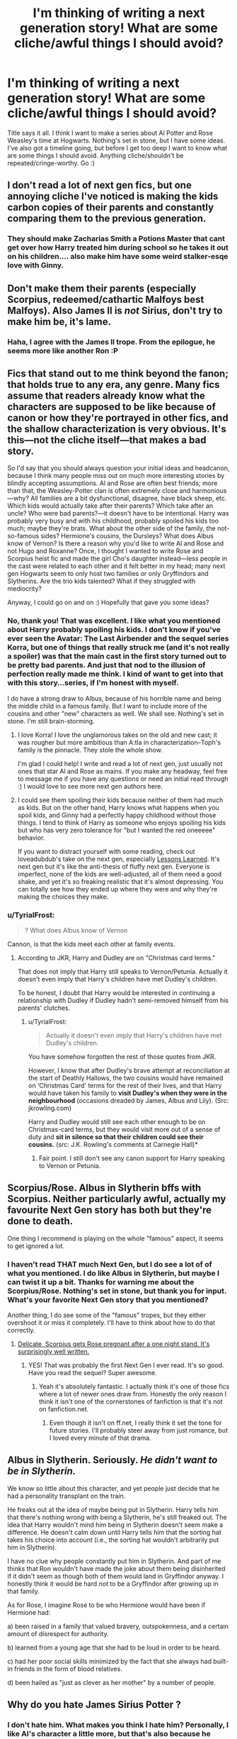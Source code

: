 #+TITLE: I'm thinking of writing a next generation story! What are some cliche/awful things I should avoid?

* I'm thinking of writing a next generation story! What are some cliche/awful things I should avoid?
:PROPERTIES:
:Author: silver_fire_lizard
:Score: 9
:DateUnix: 1421989085.0
:DateShort: 2015-Jan-23
:FlairText: Discussion
:END:
Title says it all. I think I want to make a series about Al Potter and Rose Weasley's time at Hogwarts. Nothing's set in stone, but I have some ideas. I've also got a timeline going, but before I get too deep I want to know what are some things I should avoid. Anything cliche/shouldn't be repeated/cringe-worthy. Go :)


** I don't read a lot of next gen fics, but one annoying cliche I've noticed is making the kids carbon copies of their parents and constantly comparing them to the previous generation.
:PROPERTIES:
:Author: denarii
:Score: 11
:DateUnix: 1422021114.0
:DateShort: 2015-Jan-23
:END:

*** They should make Zacharias Smith a Potions Master that cant get over how Harry treated him during school so he takes it out on his children.... also make him have some weird stalker-esqe love with Ginny.
:PROPERTIES:
:Author: TyrialFrost
:Score: 6
:DateUnix: 1422082213.0
:DateShort: 2015-Jan-24
:END:


** Don't make them their parents (especially Scorpius, redeemed/cathartic Malfoys best Malfoys). Also James II is /not/ Sirius, don't try to make him be, it's lame.
:PROPERTIES:
:Score: 7
:DateUnix: 1422030492.0
:DateShort: 2015-Jan-23
:END:

*** Haha, I agree with the James II trope. From the epilogue, he seems more like another Ron :P
:PROPERTIES:
:Author: silver_fire_lizard
:Score: 1
:DateUnix: 1422036687.0
:DateShort: 2015-Jan-23
:END:


** Fics that stand out to me think beyond the fanon; that holds true to any era, any genre. Many fics assume that readers already know what the characters are supposed to be like because of canon or how they're portrayed in other fics, and the shallow characterization is very obvious. It's this---not the cliche itself---that makes a bad story.

So I'd say that you should always question your initial ideas and headcanon, because I think many people miss out on much more interesting stories by blindly accepting assumptions. Al and Rose are often best friends; more than that, the Weasley-Potter clan is often extremely close and harmonious---why? All families are a bit dysfunctional, disagree, have black sheep, etc. Which kids would actually take after their parents? Which take after an uncle? Who were bad parents?---it doesn't have to be intentional. Harry was probably very busy and with his childhood, probably spoiled his kids too much; maybe they're brats. What about the other side of the family, the not-so-famous sides? Hermione's cousins, the Dursleys? What does Albus know of Vernon? Is there a reason why you'd like to write Al and Rose and not Hugo and Roxanne? Once, I thought I wanted to write Rose and Scorpius heist fic and made the girl Cho's daughter instead---less people in the cast were related to each other and it felt better in my head; many next gen Hogwarts seem to only host two families or only Gryffindors and Slytherins. Are the trio kids talented? What if they struggled with mediocrity?

Anyway, I could go on and on :) Hopefully that gave you some ideas?
:PROPERTIES:
:Author: someorangegirl
:Score: 4
:DateUnix: 1421997477.0
:DateShort: 2015-Jan-23
:END:

*** No, thank you! That was excellent. I like what you mentioned about Harry probably spoiling his kids. I don't know if you've ever seen the Avatar: The Last Airbender and the sequel series Korra, but one of things that really struck me (and it's not really a spoiler) was that the main cast in the first story turned out to be pretty bad parents. And just that nod to the illusion of perfection really made me think. I kind of want to get into that with this story...series, if I'm honest with myself.

I do have a strong draw to Albus, because of his horrible name and being the middle child in a famous family. But I want to include more of the cousins and other "new" characters as well. We shall see. Nothing's set in stone. I'm still brain-storming.
:PROPERTIES:
:Author: silver_fire_lizard
:Score: 3
:DateUnix: 1422037570.0
:DateShort: 2015-Jan-23
:END:

**** I love Korra! I love the unglamorous takes on the old and new cast; it was rougher but more ambitious than A:tla in characterization--Toph's family is the pinnacle. They stole the whole show.

I'm glad I could help! I write and read a lot of next gen, just usually not ones that star Al and Rose as mains. If you make any headway, feel free to message me if you have any questions or need an initial read through :) I would love to see more next gen authors here.
:PROPERTIES:
:Author: someorangegirl
:Score: 3
:DateUnix: 1422049570.0
:DateShort: 2015-Jan-24
:END:


**** I could see them spoiling their kids because neither of them had much as kids. But on the other hand, Harry knows what happens when you spoil kids, and Ginny had a perfectly happy childhood without those things. I tend to think of Harry as someone who enjoys spoiling his kids but who has very zero tolerance for "but I wanted the red oneeeee" behavior.

If you want to distract yourself with some reading, check out loveadubdub's take on the next gen, especially [[https://www.fanfiction.net/s/4260581/1/Lessons-Learned][Lessons Learned]]. It's next gen but it's like the anti-thesis of fluffy next gen. Everyone is imperfect, none of the kids are well-adjusted, all of them need a good shake, and yet it's so freaking realistic that it's almost depressing. You can totally see how they ended up where they were and why they're making the choices they make.
:PROPERTIES:
:Author: OwlPostAgain
:Score: 2
:DateUnix: 1422076290.0
:DateShort: 2015-Jan-24
:END:


*** u/TyrialFrost:
#+begin_quote
  ? What does Albus know of Vernon
#+end_quote

Cannon, is that the kids meet each other at family events.
:PROPERTIES:
:Author: TyrialFrost
:Score: 2
:DateUnix: 1422054852.0
:DateShort: 2015-Jan-24
:END:

**** According to JKR, Harry and Dudley are on "Christmas card terms."

That does not imply that Harry still speaks to Vernon/Petunia. Actually it doesn't even imply that Harry's children have met Dudley's children.

To be honest, I doubt that Harry would be interested in continuing a relationship with Dudley if Dudley hadn't semi-removed himself from his parents' clutches.
:PROPERTIES:
:Author: OwlPostAgain
:Score: 1
:DateUnix: 1422077068.0
:DateShort: 2015-Jan-24
:END:

***** u/TyrialFrost:
#+begin_quote
  Actually it doesn't even imply that Harry's children have met Dudley's children.
#+end_quote

You have somehow forgotten the rest of those quotes from JKR.

However, I know that after Dudley's brave attempt at reconciliation at the start of Deathly Hallows, the two cousins would have remained on ‘Christmas Card' terms for the rest of their lives, and that Harry would have taken his family to *visit Dudley's when they were in the neighbourhood* (occasions dreaded by James, Albus and Lily). (Src: jkrowling.com)

Harry and Dudley would still see each other enough to be on Christmas-card terms, but they would visit more out of a sense of duty and *sit in silence so that their children could see their cousins.* (src: J.K. Rowling's comments at Carnegie Hall)*
:PROPERTIES:
:Author: TyrialFrost
:Score: 2
:DateUnix: 1422081286.0
:DateShort: 2015-Jan-24
:END:

****** Fair point. I still don't see any canon support for Harry speaking to Vernon or Petunia.
:PROPERTIES:
:Author: OwlPostAgain
:Score: 2
:DateUnix: 1422086984.0
:DateShort: 2015-Jan-24
:END:


** Scorpius/Rose. Albus in Slytherin bffs with Scorpius. Neither particularly awful, actually my favourite Next Gen story has both but they're done to death.

One thing I recommend is playing on the whole "famous" aspect, it seems to get ignored a lot.
:PROPERTIES:
:Score: 5
:DateUnix: 1422035420.0
:DateShort: 2015-Jan-23
:END:

*** I haven't read THAT much Next Gen, but I do see a lot of of what you mentioned. I do like Albus in Slytherin, but maybe I can twist it up a bit. Thanks for warning me about the Scorpius/Rose. Nothing's set in stone, but thank you for input. What's your favorite Next Gen story that you mentioned?

Another thing, I do see some of the "famous" tropes, but they either overshoot it or miss it completely. I'll have to think about how to do that correctly.
:PROPERTIES:
:Author: silver_fire_lizard
:Score: 2
:DateUnix: 1422036647.0
:DateShort: 2015-Jan-23
:END:

**** [[http://www.harrypotterfanfiction.com/viewstory.php?psid=240987][Delicate, Scorpius gets Rose pregnant after a one night stand. It's surprisingly well written.]]
:PROPERTIES:
:Score: 2
:DateUnix: 1422036815.0
:DateShort: 2015-Jan-23
:END:

***** YES! That was probably the first Next Gen I ever read. It's so good. Have you read the sequel? Super awesome.
:PROPERTIES:
:Author: silver_fire_lizard
:Score: 2
:DateUnix: 1422037654.0
:DateShort: 2015-Jan-23
:END:

****** Yeah it's absolutely fantastic. I actually think it's one of those fics where a lot of newer ones draw from. Honestly the only reason I think it isn't one of the cornerstones of fanfiction is that it's not on fanfiction.net.
:PROPERTIES:
:Score: 1
:DateUnix: 1422037808.0
:DateShort: 2015-Jan-23
:END:

******* Even though it isn't on ff.net, I really think it set the tone for future stories. I'll probably steer away from just romance, but I loved every minute of that drama.
:PROPERTIES:
:Author: silver_fire_lizard
:Score: 3
:DateUnix: 1422038894.0
:DateShort: 2015-Jan-23
:END:


** Albus in Slytherin. Seriously. /He didn't want to be in Slytherin./

We know so little about this character, and yet people just decide that he had a personality transplant on the train.

He freaks out at the idea of maybe being put in Slytherin. Harry tells him that there's nothing wrong with being a Slytherin, he's still freaked out. The idea that Harry wouldn't mind him being in Slytherin doesn't seem make a difference. He doesn't calm down until Harry tells him that the sorting hat takes his choice into account (i.e., the sorting hat wouldn't arbitrarily put him in Slytherin).

I have no clue why people constantly put him in Slytherin. And part of me thinks that Ron wouldn't have made the joke about them being disinherited if it didn't seem as though both of them would land in Gryffindor anyway. I honestly think it would be hard /not/ to be a Gryffindor after growing up in that family.

As for Rose, I imagine Rose to be who Hermione would have been if Hermione had:

a) been raised in a family that valued bravery, outspokenness, and a certain amount of disrespect for authority.

b) learned from a young age that she had to be loud in order to be heard.

c) had her poor social skills minimized by the fact that she always had built-in friends in the form of blood relatives.

d) been hailed as "just as clever as her mother" by a number of people.
:PROPERTIES:
:Author: OwlPostAgain
:Score: 3
:DateUnix: 1422078494.0
:DateShort: 2015-Jan-24
:END:


** Why do you hate James Sirius Potter ?
:PROPERTIES:
:Author: TyrialFrost
:Score: 2
:DateUnix: 1422054689.0
:DateShort: 2015-Jan-24
:END:

*** I don't hate him. What makes you think I hate him? Personally, I like Al's character a little more, but that's also because he plays a bigger role in the epilogue and sounds adorable (despite the horrible name).
:PROPERTIES:
:Author: silver_fire_lizard
:Score: 2
:DateUnix: 1422080442.0
:DateShort: 2015-Jan-24
:END:

**** Your writing a next gen story and specifically leaft out the third child...

James is way more fun then Albus, after all he stole the marauders map from his father.
:PROPERTIES:
:Author: TyrialFrost
:Score: 1
:DateUnix: 1422081139.0
:DateShort: 2015-Jan-24
:END:

***** I didn't mention Lily Luna. In fact, I only mentioned Rose and Al. That's 2/12 of the cousins. Nothing's set in stone, I was just asking for advice. If you like James Sirius, have you ever read the James Potter series? You'd like it.
:PROPERTIES:
:Author: silver_fire_lizard
:Score: 1
:DateUnix: 1422082522.0
:DateShort: 2015-Jan-24
:END:


** Don't push yourself too hard to make everything super high quality.
:PROPERTIES:
:Author: HighTreason25
:Score: 1
:DateUnix: 1422029375.0
:DateShort: 2015-Jan-23
:END:

*** I'm a little confused about what you mean.
:PROPERTIES:
:Author: silver_fire_lizard
:Score: 2
:DateUnix: 1422036745.0
:DateShort: 2015-Jan-23
:END:

**** Looking back, I didn't word that well. I've read some stories that try to over analyze, and over world-build. There's such a thing as too many details.
:PROPERTIES:
:Author: HighTreason25
:Score: 3
:DateUnix: 1422115755.0
:DateShort: 2015-Jan-24
:END:
